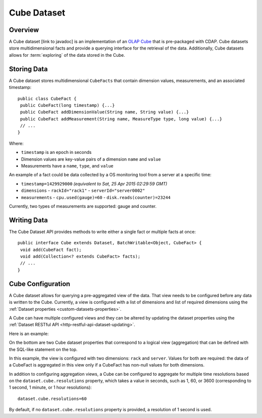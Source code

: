 .. meta::
    :author: Cask Data, Inc.
    :copyright: Copyright © 2015 Cask Data, Inc.

.. _datasets-cube:

============
Cube Dataset
============

.. highlight:: java

Overview
========
A Cube dataset [link to javadoc] is an implementation of an 
`OLAP Cube <http://en.wikipedia.org/wiki/OLAP_cube>`__ that is pre-packaged with CDAP. Cube datasets
store multidimensional facts and provide a querying interface for the retrieval of the data.
Additionally, Cube datasets allows for :term:`exploring` of the data stored in the Cube.

Storing Data
============
A Cube dataset stores multidimensional ``CubeFacts`` that contain dimension values,
measurements, and an associated timestamp::

  public class CubeFact {
   public CubeFact(long timestamp) {...}
   public CubeFact addDimensionValue(String name, String value) {...}
   public CubeFact addMeasurement(String name, MeasureType type, long value) {...}
   // ...
  } 

Where:

- ``timestamp`` is an epoch in seconds
- Dimension values are key-value pairs of a dimension ``name`` and ``value``
- Measurements have a ``name``, ``type``, and ``value``

An example of a fact could be data collected by a OS monitoring tool from a server at a
specific time:

- ``timestamp=1429929000`` *(equivalent to Sat, 25 Apr 2015 02:29:59 GMT)*
- ``dimensions``
  - ``rackId="rack1"``
  - ``serverId="server0002"``
- ``measurements``
  - ``cpu.used(gauge)=60``
  - ``disk.reads(counter)=23244``

Currently, two types of measurements are supported: gauge and counter.

Writing Data
============
The Cube Dataset API provides methods to write either a single fact or multiple facts at once::

  public interface Cube extends Dataset, BatchWritable<Object, CubeFact> {
   void add(CubeFact fact);
   void add(Collection<? extends CubeFact> facts);
   // ...
  }

Cube Configuration
==================
A Cube dataset allows for querying a pre-aggregated view of the data. That view needs to
be configured before any data is written to the Cube. Currently, a view is configured with
a list of dimensions and list of required dimensions using the :ref:`Dataset properties
<custom-datasets-properties>`.

A Cube can have multiple configured views and they can be altered by updating the dataset
properties using the :ref:`Dataset RESTful API <http-restful-api-dataset-updating>`.

Here is an example:

.. image:: /_images/cube-example.png
   :width: 688 px
   :align: center

On the bottom are two Cube dataset properties that correspond to a logical view
(aggregation) that can be defined with the SQL-like statement on the top. 

In this example, the view is configured with two dimensions: ``rack`` and ``server``.
Values for both are required: the data of a CubeFact is aggregated in this view only if a
CubeFact has non-null values for both dimensions.

.. highlight:: console

In addition to configuring aggregation views, a Cube can be configured to aggregate
for multiple time resolutions based on the ``dataset.cube.resolutions`` property, which
takes a value in seconds, such as 1, 60, or 3600 (corresponding to 1 second, 1 minute, or
1 hour resolutions)::

  dataset.cube.resolutions=60

By default, if no ``dataset.cube.resolutions`` property is provided, a resolution of 1
second is used.

.. highlight:: java

